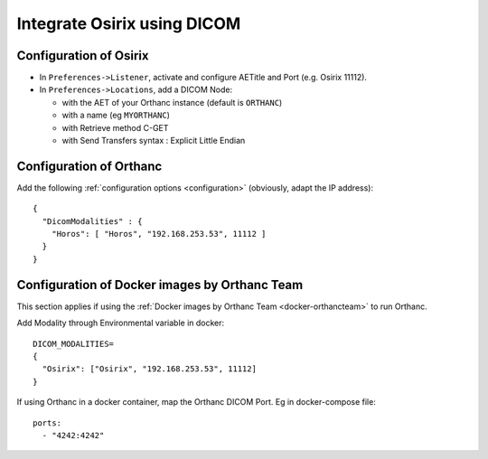 .. _integrate-osirix-using-dicom:

Integrate Osirix using DICOM
============================

Configuration of Osirix
-----------------------

- In ``Preferences->Listener``, activate and configure AETitle and Port (e.g. Osirix 11112).
- In ``Preferences->Locations``, add a DICOM Node:

  - with the AET of your Orthanc instance (default is ``ORTHANC``)
  - with a name (eg ``MYORTHANC``)
  - with Retrieve method C-GET
  - with Send Transfers syntax : Explicit Little Endian


Configuration of Orthanc
------------------------

Add the following :ref:`configuration options <configuration>`
(obviously, adapt the IP address)::

  {
    "DicomModalities" : {
      "Horos": [ "Horos", "192.168.253.53", 11112 ]
    }
  }


Configuration of Docker images by Orthanc Team
----------------------------------------------

This section applies if using the :ref:`Docker images by Orthanc Team
<docker-orthancteam>` to run Orthanc.

Add Modality through Environmental variable in docker::

  DICOM_MODALITIES=
  {
    "Osirix": ["Osirix", "192.168.253.53", 11112]
  }

If using Orthanc in a docker container, map the Orthanc DICOM Port. Eg in docker-compose file::

  ports:
    - "4242:4242"
